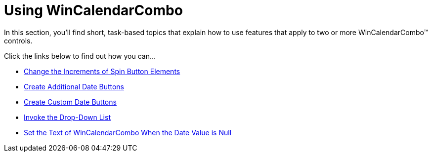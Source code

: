 ﻿////

|metadata|
{
    "name": "win-wincalendarcombo-using-wincalendarcombo",
    "controlName": ["WinCalendarCombo"],
    "tags": ["Getting Started","How Do I"],
    "guid": "{A8F1CF33-56CB-4296-AF2F-96367BCE76BD}",  
    "buildFlags": [],
    "createdOn": "2007-07-11T13:57:08Z"
}
|metadata|
////

= Using WinCalendarCombo

In this section, you'll find short, task-based topics that explain how to use features that apply to two or more WinCalendarCombo™ controls.

Click the links below to find out how you can...

* link:wincalendarcombo-change-the-increments-of-spin-button-elements.html[Change the Increments of Spin Button Elements]
* link:wincalendarcombo-create-additional-date-buttons.html[Create Additional Date Buttons]
* link:wincalendarcombo-create-custom-date-buttons.html[Create Custom Date Buttons]
* link:wincalendarcombo-invoke-the-drop-down-list.html[Invoke the Drop-Down List]
* link:wincalendarcombo-set-the-text-of-wincalendarcombo-when-the-date-value-is-null.html[Set the Text of WinCalendarCombo When the Date Value is Null]